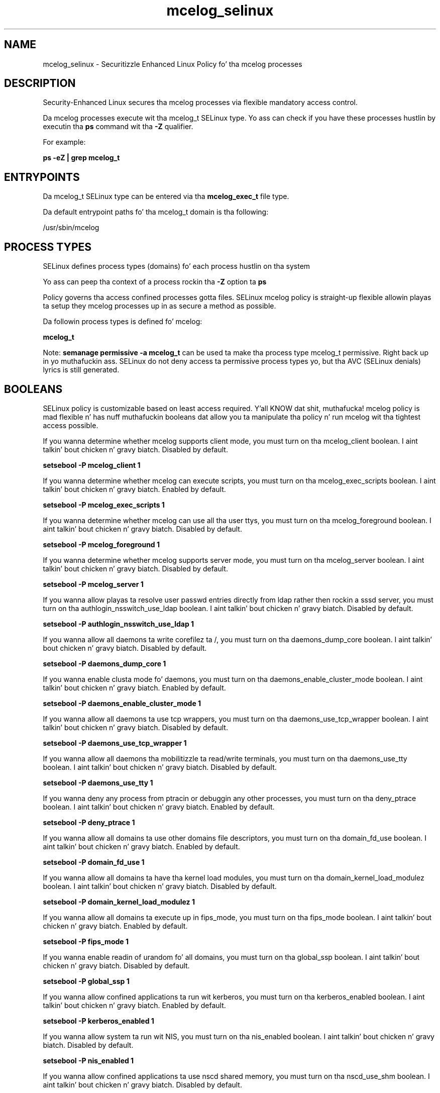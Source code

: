 .TH  "mcelog_selinux"  "8"  "14-12-02" "mcelog" "SELinux Policy mcelog"
.SH "NAME"
mcelog_selinux \- Securitizzle Enhanced Linux Policy fo' tha mcelog processes
.SH "DESCRIPTION"

Security-Enhanced Linux secures tha mcelog processes via flexible mandatory access control.

Da mcelog processes execute wit tha mcelog_t SELinux type. Yo ass can check if you have these processes hustlin by executin tha \fBps\fP command wit tha \fB\-Z\fP qualifier.

For example:

.B ps -eZ | grep mcelog_t


.SH "ENTRYPOINTS"

Da mcelog_t SELinux type can be entered via tha \fBmcelog_exec_t\fP file type.

Da default entrypoint paths fo' tha mcelog_t domain is tha following:

/usr/sbin/mcelog
.SH PROCESS TYPES
SELinux defines process types (domains) fo' each process hustlin on tha system
.PP
Yo ass can peep tha context of a process rockin tha \fB\-Z\fP option ta \fBps\bP
.PP
Policy governs tha access confined processes gotta files.
SELinux mcelog policy is straight-up flexible allowin playas ta setup they mcelog processes up in as secure a method as possible.
.PP
Da followin process types is defined fo' mcelog:

.EX
.B mcelog_t
.EE
.PP
Note:
.B semanage permissive -a mcelog_t
can be used ta make tha process type mcelog_t permissive. Right back up in yo muthafuckin ass. SELinux do not deny access ta permissive process types yo, but tha AVC (SELinux denials) lyrics is still generated.

.SH BOOLEANS
SELinux policy is customizable based on least access required. Y'all KNOW dat shit, muthafucka!  mcelog policy is mad flexible n' has nuff muthafuckin booleans dat allow you ta manipulate tha policy n' run mcelog wit tha tightest access possible.


.PP
If you wanna determine whether mcelog supports client mode, you must turn on tha mcelog_client boolean. I aint talkin' bout chicken n' gravy biatch. Disabled by default.

.EX
.B setsebool -P mcelog_client 1

.EE

.PP
If you wanna determine whether mcelog can execute scripts, you must turn on tha mcelog_exec_scripts boolean. I aint talkin' bout chicken n' gravy biatch. Enabled by default.

.EX
.B setsebool -P mcelog_exec_scripts 1

.EE

.PP
If you wanna determine whether mcelog can use all tha user ttys, you must turn on tha mcelog_foreground boolean. I aint talkin' bout chicken n' gravy biatch. Disabled by default.

.EX
.B setsebool -P mcelog_foreground 1

.EE

.PP
If you wanna determine whether mcelog supports server mode, you must turn on tha mcelog_server boolean. I aint talkin' bout chicken n' gravy biatch. Disabled by default.

.EX
.B setsebool -P mcelog_server 1

.EE

.PP
If you wanna allow playas ta resolve user passwd entries directly from ldap rather then rockin a sssd server, you must turn on tha authlogin_nsswitch_use_ldap boolean. I aint talkin' bout chicken n' gravy biatch. Disabled by default.

.EX
.B setsebool -P authlogin_nsswitch_use_ldap 1

.EE

.PP
If you wanna allow all daemons ta write corefilez ta /, you must turn on tha daemons_dump_core boolean. I aint talkin' bout chicken n' gravy biatch. Disabled by default.

.EX
.B setsebool -P daemons_dump_core 1

.EE

.PP
If you wanna enable clusta mode fo' daemons, you must turn on tha daemons_enable_cluster_mode boolean. I aint talkin' bout chicken n' gravy biatch. Enabled by default.

.EX
.B setsebool -P daemons_enable_cluster_mode 1

.EE

.PP
If you wanna allow all daemons ta use tcp wrappers, you must turn on tha daemons_use_tcp_wrapper boolean. I aint talkin' bout chicken n' gravy biatch. Disabled by default.

.EX
.B setsebool -P daemons_use_tcp_wrapper 1

.EE

.PP
If you wanna allow all daemons tha mobilitizzle ta read/write terminals, you must turn on tha daemons_use_tty boolean. I aint talkin' bout chicken n' gravy biatch. Disabled by default.

.EX
.B setsebool -P daemons_use_tty 1

.EE

.PP
If you wanna deny any process from ptracin or debuggin any other processes, you must turn on tha deny_ptrace boolean. I aint talkin' bout chicken n' gravy biatch. Enabled by default.

.EX
.B setsebool -P deny_ptrace 1

.EE

.PP
If you wanna allow all domains ta use other domains file descriptors, you must turn on tha domain_fd_use boolean. I aint talkin' bout chicken n' gravy biatch. Enabled by default.

.EX
.B setsebool -P domain_fd_use 1

.EE

.PP
If you wanna allow all domains ta have tha kernel load modules, you must turn on tha domain_kernel_load_modulez boolean. I aint talkin' bout chicken n' gravy biatch. Disabled by default.

.EX
.B setsebool -P domain_kernel_load_modulez 1

.EE

.PP
If you wanna allow all domains ta execute up in fips_mode, you must turn on tha fips_mode boolean. I aint talkin' bout chicken n' gravy biatch. Enabled by default.

.EX
.B setsebool -P fips_mode 1

.EE

.PP
If you wanna enable readin of urandom fo' all domains, you must turn on tha global_ssp boolean. I aint talkin' bout chicken n' gravy biatch. Disabled by default.

.EX
.B setsebool -P global_ssp 1

.EE

.PP
If you wanna allow confined applications ta run wit kerberos, you must turn on tha kerberos_enabled boolean. I aint talkin' bout chicken n' gravy biatch. Enabled by default.

.EX
.B setsebool -P kerberos_enabled 1

.EE

.PP
If you wanna allow system ta run wit NIS, you must turn on tha nis_enabled boolean. I aint talkin' bout chicken n' gravy biatch. Disabled by default.

.EX
.B setsebool -P nis_enabled 1

.EE

.PP
If you wanna allow confined applications ta use nscd shared memory, you must turn on tha nscd_use_shm boolean. I aint talkin' bout chicken n' gravy biatch. Disabled by default.

.EX
.B setsebool -P nscd_use_shm 1

.EE

.SH NSSWITCH DOMAIN

.PP
If you wanna allow playas ta resolve user passwd entries directly from ldap rather then rockin a sssd server fo' tha mcelog_t, you must turn on tha authlogin_nsswitch_use_ldap boolean.

.EX
.B setsebool -P authlogin_nsswitch_use_ldap 1
.EE

.PP
If you wanna allow confined applications ta run wit kerberos fo' tha mcelog_t, you must turn on tha kerberos_enabled boolean.

.EX
.B setsebool -P kerberos_enabled 1
.EE

.SH "MANAGED FILES"

Da SELinux process type mcelog_t can manage filez labeled wit tha followin file types.  Da paths listed is tha default paths fo' these file types.  Note tha processes UID still need ta have DAC permissions.

.br
.B cluster_conf_t

	/etc/cluster(/.*)?
.br

.br
.B cluster_var_lib_t

	/var/lib/pcsd(/.*)?
.br
	/var/lib/cluster(/.*)?
.br
	/var/lib/openais(/.*)?
.br
	/var/lib/pengine(/.*)?
.br
	/var/lib/corosync(/.*)?
.br
	/usr/lib/heartbeat(/.*)?
.br
	/var/lib/heartbeat(/.*)?
.br
	/var/lib/pacemaker(/.*)?
.br

.br
.B cluster_var_run_t

	/var/run/crm(/.*)?
.br
	/var/run/cman_.*
.br
	/var/run/rsctmp(/.*)?
.br
	/var/run/aisexec.*
.br
	/var/run/heartbeat(/.*)?
.br
	/var/run/cpglockd\.pid
.br
	/var/run/corosync\.pid
.br
	/var/run/rgmanager\.pid
.br
	/var/run/cluster/rgmanager\.sk
.br

.br
.B mcelog_var_run_t

	/var/run/mcelog.*
.br

.br
.B root_t

	/
.br
	/initrd
.br

.br
.B sysfs_t

	/sys(/.*)?
.br

.SH FILE CONTEXTS
SELinux requires filez ta have a extended attribute ta define tha file type.
.PP
Yo ass can peep tha context of a gangbangin' file rockin tha \fB\-Z\fP option ta \fBls\bP
.PP
Policy governs tha access confined processes gotta these files.
SELinux mcelog policy is straight-up flexible allowin playas ta setup they mcelog processes up in as secure a method as possible.
.PP

.PP
.B STANDARD FILE CONTEXT

SELinux defines tha file context types fo' tha mcelog, if you wanted to
store filez wit these types up in a gangbangin' finger-lickin' diffent paths, you need ta execute tha semanage command ta sepecify alternate labelin n' then use restorecon ta put tha labels on disk.

.B semanage fcontext -a -t mcelog_etc_t '/srv/mcelog/content(/.*)?'
.br
.B restorecon -R -v /srv/mymcelog_content

Note: SELinux often uses regular expressions ta specify labels dat match multiple files.

.I Da followin file types is defined fo' mcelog:


.EX
.PP
.B mcelog_etc_t
.EE

- Set filez wit tha mcelog_etc_t type, if you wanna store mcelog filez up in tha /etc directories.


.EX
.PP
.B mcelog_exec_t
.EE

- Set filez wit tha mcelog_exec_t type, if you wanna transizzle a executable ta tha mcelog_t domain.


.EX
.PP
.B mcelog_initrc_exec_t
.EE

- Set filez wit tha mcelog_initrc_exec_t type, if you wanna transizzle a executable ta tha mcelog_initrc_t domain.


.EX
.PP
.B mcelog_log_t
.EE

- Set filez wit tha mcelog_log_t type, if you wanna treat tha data as mcelog log data, probably stored under tha /var/log directory.


.EX
.PP
.B mcelog_var_run_t
.EE

- Set filez wit tha mcelog_var_run_t type, if you wanna store tha mcelog filez under tha /run or /var/run directory.


.PP
Note: File context can be temporarily modified wit tha chcon command. Y'all KNOW dat shit, muthafucka!  If you wanna permanently chizzle tha file context you need ta use the
.B semanage fcontext
command. Y'all KNOW dat shit, muthafucka!  This will modify tha SELinux labelin database.  Yo ass will need ta use
.B restorecon
to apply tha labels.

.SH "COMMANDS"
.B semanage fcontext
can also be used ta manipulate default file context mappings.
.PP
.B semanage permissive
can also be used ta manipulate whether or not a process type is permissive.
.PP
.B semanage module
can also be used ta enable/disable/install/remove policy modules.

.B semanage boolean
can also be used ta manipulate tha booleans

.PP
.B system-config-selinux
is a GUI tool available ta customize SELinux policy settings.

.SH AUTHOR
This manual page was auto-generated using
.B "sepolicy manpage".

.SH "SEE ALSO"
selinux(8), mcelog(8), semanage(8), restorecon(8), chcon(1), sepolicy(8)
, setsebool(8)</textarea>

<div id="button">
<br/>
<input type="submit" name="translate" value="Tranzizzle Dis Shiznit" />
</div>

</form> 

</div>

<div id="space3"></div>
<div id="disclaimer"><h2>Use this to translate your words into gangsta</h2>
<h2>Click <a href="more.html">here</a> to learn more about Gizoogle</h2></div>

</body>
</html>
